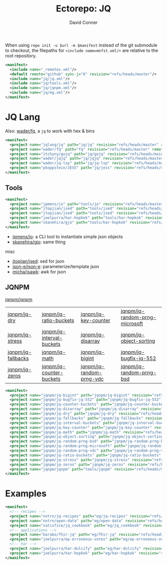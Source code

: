 #+title:     Ectorepo: JQ
#+author:    David Conner
#+email:     noreply@te.xel.io
#+PROPERTY: header-args :comments none

When using =repo init -u $url -m $manifest= instead of the git submodule to
checkout, the filepaths for =<include name=mnfst.xml/>= are relative to the root
repository.

#+begin_src xml :tangle default.xml
<manifest>
  <include name="_remotes.xml"/>
  <default remote="github" sync-j="8" revision="refs/heads/master"/>
  <include name="jq/jq.xml"/>
  <include name="jq/tools.xml"/>
  <include name="jq/jqnpm.xml"/>
  <include name="jq/eg.xml"/>
</manifest>
#+end_src

* JQ Lang

Also: [[https://github.com/wader/fq/blob/master/doc/usage.md][wader/fq]], a =jq= to work with hex & bins

#+begin_src xml :tangle jq.xml :noweb yes
<manifest>
  <project name="jqlang/jq" path="jq/jq" revision="refs/heads/master" remote="github" />
  <project name="wader/fq" path="fq" revision="refs/heads/master" remote="github" />
  <project name="itchyny/gojq" path="jq/gojq" revision="refs/heads/main" remote="github" />
  <project name="wader/jqjq" path="jq/jqjq" revision="refs/heads/master" remote="github" />
  <project name="wader/jq-lsp" path="jq/jq-lsp" revision="refs/heads/master" remote="github" />
  <project name="pkoppstein/JESS" path="jq/jess" revision="refs/heads/master" remote="github" />
</manifest>
#+end_src

** Tools

#+begin_src xml :tangle tools.xml :noweb yes
<manifest>
  <project name="jpmens/jo" path="tools/jo" revision="refs/heads/master" remote="github" />
  <project name="jtopjian/jsed" path="tools/jsed" revision="refs/heads/master" remote="github" />
  <project name="jtopjian/jsed" path="tools/jsed" revision="refs/heads/master" remote="github" />
  <project name="joelpurra/har-hopkok" path="tools/har-hopkok" revision="refs/heads/master" remote="github" />
  <project name="skanehira/gjo" path="tools/har-hopkok" revision="refs/heads/master" remote="github" />
</manifest>
#+end_src

+ [[https://github.com/jpmens/jo/blob/master/jo.md][jpmens/jo]]: a CLI tool to instantiate simple json objects
+ [[https://github.com/skanehira/gjo][skanehira/gjo]]: same thing

misc

+ [[https://github.com/jtopjian/jsed][jtopjian/jsed]]: sed for json
+ [[https://github.com/json-e/json-e][json-e/json-e]]: parameterize/template json
+ [[https://github.com/micha/jsawk][micha/jsawk]]: awk for json

** JQNPM

[[https://github.com/jqnpm/jqnpm][jqnpm/jqnpm]]

| [[https://github.com/jqnpm/jq-dry][jqnpm/jq-dry]]       | [[https://github.com/jqnpm/jq-ratio-buckets][jqnpm/jq-ratio-buckets]]    | [[https://github.com/jqnpm/jq-key-counter][jqnpm/jq-key-counter]]     | [[https://github.com/jqnpm/jq-random-prng-microsoft][jqnpm/jq-random-prng-microsoft]] |
| [[https://github.com/jqnpm/jq-stress][jqnpm/jq-stress]]    | [[https://github.com/jqnpm/jq-interval-buckets][jqnpm/jq-interval-buckets]] | [[https://github.com/jqnpm/jq-disarray][jqnpm/jq-disarray]]        | [[https://github.com/jqnpm/jq-object-sorting][jqnpm/jq-object-sorting]]        |
| [[https://github.com/jqnpm/jq-fallbacks][jqnpm/jq-fallbacks]] | [[https://github.com/jqnpm/jq-math][jqnpm/jq-math]]             | [[https://github.com/jqnpm/jq-bigint][jqnpm/jq-bigint]]          | [[https://github.com/jqnpm/jq-bugfix-jq-552][jqnpm/jq-bugfix-jq-552]]         |
| [[https://github.com/jqnpm/jq-zeros][jqnpm/jq-zeros]]     | [[https://github.com/jqnpm/jq-counter-buckets][jqnpm/jq-counter-buckets]]  | [[https://github.com/jqnpm/jq-random-prng-vdc][jqnpm/jq-random-prng-vdc]] | [[https://github.com/jqnpm/jq-random-prng-bsd][jqnpm/jq-random-prng-bsd]]       |

#+begin_src xml :tangle jqnpm.xml :noweb yes
<manifest>
  <project name="jqnpm/jq-bigint" path="jqnpm/jq-bigint" revision="refs/heads/master" remote="github"/>
  <project name="jqnpm/jq-bugfix-jq-552" path="jqnpm/jq-bugfix-jq-552" revision="refs/heads/master" remote="github"/>
  <project name="jqnpm/jq-counter-buckets" path="jqnpm/jq-counter-buckets" revision="refs/heads/master" remote="github"/>
  <project name="jqnpm/jq-disarray" path="jqnpm/jq-disarray" revision="refs/heads/master" remote="github"/>
  <project name="jqnpm/jq-dry" path="jqnpm/jq-dry" revision="refs/heads/master" remote="github"/>
  <project name="jqnpm/jq-fallbacks" path="jqnpm/jq-fallbacks" revision="refs/heads/master" remote="github"/>
  <project name="jqnpm/jq-interval-buckets" path="jqnpm/jq-interval-buckets" revision="refs/heads/master" remote="github"/>
  <project name="jqnpm/jq-key-counter" path="jqnpm/jq-key-counter" revision="refs/heads/master" remote="github"/>
  <project name="jqnpm/jq-math" path="jqnpm/jq-math" revision="refs/heads/master" remote="github"/>
  <project name="jqnpm/jq-object-sorting" path="jqnpm/jq-object-sorting" revision="refs/heads/master" remote="github"/>
  <project name="jqnpm/jq-random-prng-bsd" path="jqnpm/jq-random-prng-bsd" revision="refs/heads/master" remote="github"/>
  <project name="jqnpm/jq-random-prng-microsoft" path="jqnpm/jq-random-prng-microsoft" revision="refs/heads/master" remote="github"/>
  <project name="jqnpm/jq-random-prng-vdc" path="jqnpm/jq-random-prng-vdc" revision="refs/heads/master" remote="github"/>
  <project name="jqnpm/jq-ratio-buckets" path="jqnpm/jq-ratio-buckets" revision="refs/heads/master" remote="github"/>
  <project name="jqnpm/jq-stress" path="jqnpm/jq-stress" revision="refs/heads/master" remote="github"/>
  <project name="jqnpm/jq-zeros" path="jqnpm/jq-zeros" revision="refs/heads/master" remote="github"/>
  <project name="jqnpm/jqnpm" path="tools/jqnpm" revision="refs/heads/master" remote="github" />
</manifest>
#+end_src

* Examples


#+begin_src xml :tangle eg.xml :noweb yes
<manifest>
  <!-- recipes -->
  <project name="nntrn/jq-recipes" path="eg/jq-recipes" revision="refs/heads/main" remote="github" />
  <project name="nntrn/open-data" path="eg/open-data" revision="refs/heads/devel" remote="github" />
  <project name="satisfice/jq_cookbook" path="eg/jq_cookbook" revision="refs/heads/main" remote="github" />
  <!-- applications -->
  <project name="barabo/fhir-jq" path="eg/fhir-jq" revision="refs/heads/main" remote="github" />
  <project name="joelpurra/ep-erroneous-votes" path="eg/ep-erroneous-votes" revision="refs/heads/master" remote="github" />
  <!-- har -->
  <project name="joelpurra/har-dulcify" path="eg/har-dulcify" revision="refs/heads/master" remote="github" />
  <project name="joelpurra/har-hopkok" path="eg/har-hopkok" revision="refs/heads/master" remote="github" />
</manifest>
#+end_src

